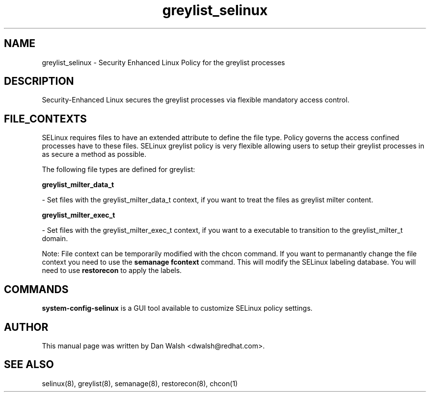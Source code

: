 .TH  "greylist_selinux"  "8"  "16 Feb 2012" "dwalsh@redhat.com" "greylist Selinux Policy documentation"
.SH "NAME"
greylist_selinux \- Security Enhanced Linux Policy for the greylist processes
.SH "DESCRIPTION"

Security-Enhanced Linux secures the greylist processes via flexible mandatory access
control.  
.SH FILE_CONTEXTS
SELinux requires files to have an extended attribute to define the file type. 
Policy governs the access confined processes have to these files. 
SELinux greylist policy is very flexible allowing users to setup their greylist processes in as secure a method as possible.
.PP 
The following file types are defined for greylist:


.EX
.B greylist_milter_data_t 
.EE

- Set files with the greylist_milter_data_t context, if you want to treat the files as greylist milter content.


.EX
.B greylist_milter_exec_t 
.EE

- Set files with the greylist_milter_exec_t context, if you want to a executable to transition to the greylist_milter_t domain.

Note: File context can be temporarily modified with the chcon command.  If you want to permanantly change the file context you need to use the 
.B semanage fcontext 
command.  This will modify the SELinux labeling database.  You will need to use
.B restorecon
to apply the labels.

.SH "COMMANDS"

.PP
.B system-config-selinux 
is a GUI tool available to customize SELinux policy settings.

.SH AUTHOR	
This manual page was written by Dan Walsh <dwalsh@redhat.com>.

.SH "SEE ALSO"
selinux(8), greylist(8), semanage(8), restorecon(8), chcon(1)